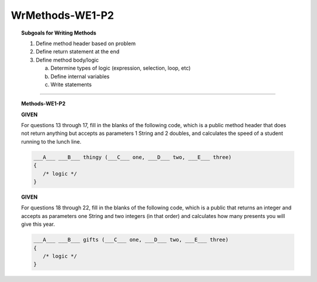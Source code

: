 WrMethods-WE1-P2
----------------------

.. qnum::
   :prefix: Q
   :start: 13

    
.. topic:: Subgoals for Writing Methods

   1. Define method header based on problem

   2. Define return statement at the end
      
   3. Define method body/logic

      a. Determine types of logic (expression, selection, loop, etc)
      b. Define internal variables
      c. Write statements
   

-----------------------------------------------------------------------------------------------------------------------------------------------------

.. topic:: Methods-WE1-P2

   **GIVEN**

   For questions 13 through 17, fill in the blanks of the following code, which is a public method header that does not return anything but accepts as parameters 1 String and 2 doubles, and calculates the speed of a student running to the lunch line. 
   
   .. code-block:: java
      
      ___A___ ___B___ thingy (___C___ one, ___D___ two, ___E___ three) 
      { 
         /* logic */ 
      }

   .. mchoice:: m-Methods-WE1-P2-13
      :answer_a: public
      :answer_b: private
      :answer_c: String
      :answer_d: void
      :answer_e: nothing, empty
      :correct: a

      Fill in Blank A.
      
   .. mchoice:: m-Methods-WE1-P2-14
      :answer_a: public
      :answer_b: String
      :answer_c: double
      :answer_d: void
      :answer_e: nothing, empty
      :correct: d

      Fill in Blank B.
      
   .. mchoice:: m-Methods-WE1-P2-15
      :answer_a: public
      :answer_b: String
      :answer_c: double
      :answer_d: void
      :answer_e: nothing, empty
      :correct: b

      Fill in Blank C.
      
   .. mchoice:: m-Methods-WE1-P2-16
      :answer_a: public
      :answer_b: String
      :answer_c: double
      :answer_d: void
      :answer_e: nothing, empty
      :correct: c

      Fill in Blank D.
      
   .. mchoice:: m-Methods-WE1-P2-17
      :answer_a: public
      :answer_b: String
      :answer_c: double
      :answer_d: void
      :answer_e: nothing, empty
      :correct: c

      Fill in Blank E.

   **GIVEN**

   For questions 18 through 22, fill in the blanks of the following code, which is a public that returns an integer and accepts as parameters one String and two integers (in that order) and calculates how many presents you will give this year. 
   
   .. code-block:: java
      
      ___A___ ___B___ gifts (___C___ one, ___D___ two, ___E___ three) 
      { 
         /* logic */ 
      }
      
   .. mchoice:: m-Methods-WE1-P2-18
      :answer_a: public
      :answer_b: private
      :answer_c: String
      :answer_d: int
      :answer_e: double
      :correct: a

      Fill in Blank A.
      
   .. mchoice:: m-Methods-WE1-P2-19
      :answer_a: public
      :answer_b: private
      :answer_c: String
      :answer_d: int
      :answer_e: double
      :correct: d

      Fill in Blank B.
      
   .. mchoice:: m-Methods-WE1-P2-20
      :answer_a: String
      :answer_b: int
      :answer_c: double
      :answer_d: void
      :answer_e: nothing, empty
      :correct: a

      Fill in Blank C.
      
   .. mchoice:: m-Methods-WE1-P2-21
      :answer_a: String
      :answer_b: int
      :answer_c: double
      :answer_d: void
      :answer_e: nothing, empty
      :correct: b

      Fill in Blank D.
      
   .. mchoice:: m-Methods-WE1-P2-22
      :answer_a: String
      :answer_b: int
      :answer_c: double
      :answer_d: void
      :answer_e: nothing, empty
      :correct: b

      Fill in Blank E.
      

.. activecode:: ac-methods-we1-p2
   :language: java

   public class main{
      public static void main(String args[]){      

      }
   }